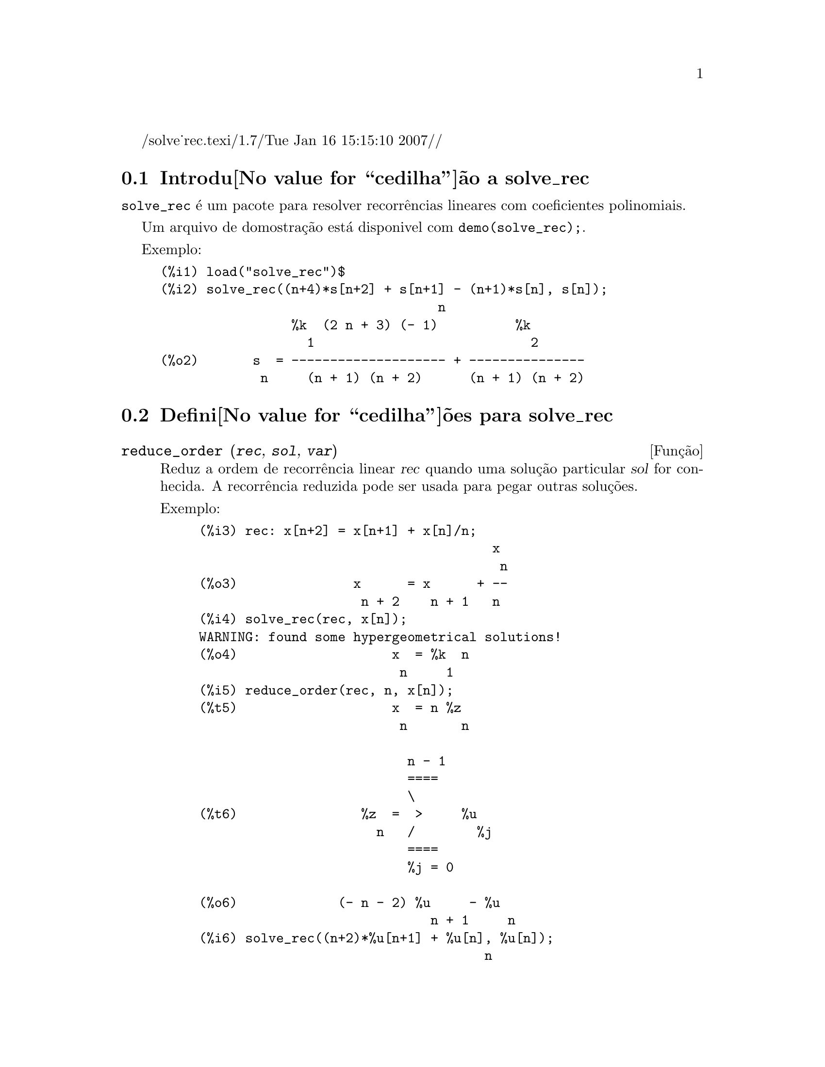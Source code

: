 /solve_rec.texi/1.7/Tue Jan 16 15:15:10 2007//
@c Language: Brazilian Portuguese, Encoding: iso-8859-1
@c /solve_rec.texi/1.7/Tue Jan 16 15:15:10 2007//
@menu
* Introdu@value{cedilha}@~ao a solve_rec::
* Defini@value{cedilha}@~oes para solve_rec::
@end menu

@node Introdu@value{cedilha}@~ao a solve_rec, Defini@value{cedilha}@~oes para solve_rec, solve_rec, solve_rec
@section Introdu@value{cedilha}@~ao a solve_rec

@code{solve_rec} @'e um pacote para resolver recorr@^encias lineares com coeficientes
polinomiais.

Um arquivo de domostra@,{c}@~ao est@'a disponivel com @code{demo(solve_rec);}.

Exemplo:

@example
(%i1) load("solve_rec")$
(%i2) solve_rec((n+4)*s[n+2] + s[n+1] - (n+1)*s[n], s[n]);
                                    n
                 %k  (2 n + 3) (- 1)          %k
                   1                            2
(%o2)       s  = -------------------- + ---------------
             n     (n + 1) (n + 2)      (n + 1) (n + 2)
@end example

@node Defini@value{cedilha}@~oes para solve_rec,  , Introdu@value{cedilha}@~ao a solve_rec, solve_rec
@section Defini@value{cedilha}@~oes para solve_rec

@deffn {Fun@,{c}@~ao} reduce_order (@var{rec}, @var{sol}, @var{var})

Reduz a ordem de recorr@^encia linear @var{rec} quando uma solu@,{c}@~ao particular
@var{sol} for conhecida. A recorr@^encia reduzida pode ser usada para pegar outras solu@,{c}@~oes.

Exemplo:

@example
(%i3) rec: x[n+2] = x[n+1] + x[n]/n;
                                      x
                                       n
(%o3)               x      = x      + --
                     n + 2    n + 1   n
(%i4) solve_rec(rec, x[n]);
WARNING: found some hypergeometrical solutions! 
(%o4)                    x  = %k  n
                          n     1
(%i5) reduce_order(rec, n, x[n]);
(%t5)                    x  = n %z
                          n       n

                           n - 1
                           ====
                           \
(%t6)                %z  =  >     %u
                       n   /        %j
                           ====
                           %j = 0

(%o6)             (- n - 2) %u     - %u
                              n + 1     n
(%i6) solve_rec((n+2)*%u[n+1] + %u[n], %u[n]);
                                     n
                            %k  (- 1)
                              1
(%o6)                 %u  = ----------
                        n    (n + 1)!

So the general solution is

             n - 1
             ====        n
             \      (- 1)
       %k  n  >    -------- + %k  n
         2   /     (n + 1)!     1
             ====
             n = 0
@end example

@end deffn

@defvr {Vari@'avel de op@,{c}@~ao} simplify_products
Valor padr@~ao: @code{true}

Se @code{simplify_products} for @code{true}, @code{solve_rec} ir@'a tentar
simplificar produtos no resultado.

Veja tamb@'em: @code{solve_rec}.

@end defvr

@deffn {Fun@,{c}@~ao} simplify_sum (@var{expr})

Tenta simplificar todos os somat@'orios que aparecem na @var{expr} para uma forma a mais simplificada poss@'ivel.

@code{simplify_sum} usa os algor@'itmos de Gosper e de Zeilberger para simplificar somat@'orios.

Para usar essa fun@,{c}@~ao primeiramente chame o pacote @code{simplify_sum} com
@code{load(simplify_sum)}.

Exemplo:

@example
(%i1) load("simplify_sum")$
(%i2) sum(binom(n+k,k)/2^k, k, 0, n) + sum(binom(2*n, 2*k), k, 0, n);
         n                            n
        ====                         ====
        \      binomial(n + k, k)    \
(%o2)    >     ------------------ +   >    binomial(2 n, 2 k)
        /               k            /
        ====           2             ====
        k = 0                        k = 0
(%i3) simplify_sum(%);
                               n
                              4     n
(%o3)                         -- + 2
                              2
@end example

@end deffn

@deffn {Fun@,{c}@~ao} solve_rec (@var{eqn}, @var{var}, [@var{init}])
Encontra solu@,{c}@~oes hipergeom@'etricas para a recorr@^encia linear @var{eqn} com
coeficientes polinomiais na vari@'avel @var{var}. Argumentos opcionais @var{init}
s@~ao as condi@,{c}@~oes iniciais.

@code{solve_rec} pode resolver recorr@^encias lineares com coeficientes constantes,
encontrando solu@,{c}@~oes hipergeom@'etricas para recorr@^encias lineares homog@^eneas com
coeficientes polinomiais, solu@,{c}@~oes racionais para recorr@^encias lineares com
coeficientes polinomiais e pode resolver recorr@^encias do tipo de Ricatti.

Note que o tempo de execu@,{c}@~ao do algor@'itmo usado para encontrar solu@,{c}@~oes
hipergeom@'etricas aumenta exponencialmente com o grau do coeficiente lider e
guia.

Para usar essa fun@,{c}@~ao primeiramente chame o pacote @code{solve_rec} com
@code{load(solve_rec);}.

Exemplo de recorr@^encia linear com coeficientes constantes:

@example
(%i2) solve_rec(a[n]=a[n-1]+a[n-2]+n/2^n, a[n]);
                        n          n
           (sqrt(5) - 1)  %k  (- 1)
                            1           n
(%o2) a  = ------------------------- - ----
       n               n                  n
                      2                5 2
                                                n
                                   (sqrt(5) + 1)  %k
                                                    2    2
                                 + ------------------ - ----
                                            n              n
                                           2            5 2
@end example

Exemplo de recorr@^encia linear com coeficientes polinomiais:

@example
(%i7) 2*x*(x+1)*y[x] - (x^2+3*x-2)*y[x+1] + (x-1)*y[x+2];
                         2
(%o7) (x - 1) y      - (x  + 3 x - 2) y      + 2 x (x + 1) y
               x + 2                   x + 1                x
(%i8) solve_rec(%, y[x], y[1]=1, y[3]=3);
                              x
                           3 2    x!
(%o9)                 y  = ---- - --
                       x    4     2
@end example

Exemplo de recorr@^encia do tipo de Ricatti:

@example
(%i2) x*y[x+1]*y[x] - y[x+1]/(x+2) + y[x]/(x-1) = 0;
                            y         y
                             x + 1     x
(%o2)         x y  y      - ------ + ----- = 0
                 x  x + 1   x + 2    x - 1
(%i3) solve_rec(%, y[x], y[3]=5)$
(%i4) ratsimp(minfactorial(factcomb(%)));
                                   3
                               30 x  - 30 x
(%o4) y  = - -------------------------------------------------
       x        6      5       4       3       2
             5 x  - 3 x  - 25 x  + 15 x  + 20 x  - 12 x - 1584
@end example


Veja tamb@'em: @code{solve_rec_rat}, @code{simplify_products}, e @code{product_use_gamma}.

@end deffn

@deffn {Fun@,{c}@~ao} solve_rec_rat (@var{eqn}, @var{var}, [@var{init}])

Encontra solu@,{c}@~oes racionais para recorr@^encias lineares. Veja solve_rec para
uma descri@,{c}@~ao dos argumentos.

Para usar essa fun@,{c}@~ao primeirametne chame o pacote @code{solve_rec} com
@code{load(solve_rec);}.

Exemplo:

@example
(%i1) (x+4)*a[x+3] + (x+3)*a[x+2] - x*a[x+1] + (x^2-1)*a[x];
(%o1)  (x + 4) a      + (x + 3) a      - x a
                x + 3            x + 2      x + 1
                                                   2
                                               + (x  - 1) a
                                                            x
(%i2) solve_rec_rat(% = (x+2)/(x+1), a[x]);
                       1
(%o2)      a  = ---------------
            x   (x - 1) (x + 1)
@end example


Veja tamb@'em: @code{solve_rec}.

@end deffn

@defvr {Vari@'avel de op@,{c}@~ao} product_use_gamma
Valor padr@~ao: @code{true}

Quando simplificando produtos, @code{solve_rec} introduz a fun@,{c}@~ao gama
dentro da express@~ao se @code{product_use_gamma} for @code{true}.

Veja tamb@'em: @code{simplify_products}, @code{solve_rec}.

@end defvr

@deffn {Fun@,{c}@~ao} summand_to_rec (@var{summand}, @var{k}, @var{n})
@deffnx {Fun@,{c}@~ao} summand_to_rec (@var{summand}, [@var{k}, @var{lo}, @var{hi}], @var{n})

Retorna a recorr@^encia satisfeita pelo somat@'orio

@example
     sup
    ====
    \
     >     x
    /
    ====
  k = inf
@end example

onde x @'e hipergeom@'etrico em @var{k} e @var{n}. SE @var{inf} e @var{sup}
forem omitidos, s@~ao assumidos como sendo @code{inf = -inf} e @code{sup = inf}.

Para usar essa fun@,{c}@~ao primeiro chame o pacote @code{simplify_sum} com
@code{load(simplify_sum)}.

Exemplo:

@example
(%i1) load("simplify_sum")$
(%i2) summand: binom(n,k);
(%o2)                           binomial(n, k)
(%i3) summand_to_rec(summand,k,n);
(%o3)                      2 sm  - sm      = 0
                               n     n + 1
(%i7) summand: binom(n, k)/(k+1);
                                binomial(n, k)
(%o7)                           --------------
                                    k + 1
(%i8) summand_to_rec(summand, [k, 0, n], n);
(%o8)               2 (n + 1) sm  - (n + 2) sm      = - 1
                                n             n + 1
@end example

@end deffn
